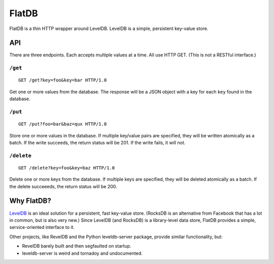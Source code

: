 ======
FlatDB
======


FlatDB is a thin HTTP wrapper around LevelDB. LevelDB is a simple,
persistent key-value store.


API
===

There are three endpoints. Each accepts multiple values at a time. All
use HTTP GET. (This is not a RESTful interface.)


``/get``
--------

::

    GET /get?key=foo&key=bar HTTP/1.0

Get one or more values from the database. The response will be a JSON
object with a key for each ``key`` found in the database.


``/put``
--------

::

    GET /put?foo=bar&baz=qux HTTP/1.0

Store one or more values in the database. If multiple key/value pairs
are specified, they will be written atomically as a batch. If the write
succeeds, the return status will be 201. If the write fails, it will
not.


``/delete``
-----------

::

    GET /delete?key=foo&key=baz HTTP/1.0

Delete one or more keys from the database. If multiple keys are
specified, they will be deleted atomically as a batch. If the delete
succeeeds, the return status will be 200.


Why FlatDB?
===========

`LevelDB <http://leveldb.googlecode.com/svn/trunk/doc/index.html>`_ is
an ideal solution for a persistent, fast key-value store. (RocksDB is an
alternative from Facebook that has a lot in common, but is also very
new.) Since LevelDB (and RocksDB) is a library-level data store, FlatDB
provides a simple, service-oriented interface to it.

Other projects, like RevelDB and the Python leveldb-server package,
provide similar functionality, but:

* RevelDB barely built and then segfaulted on startup.
* leveldb-server is weird and tornadoy and undocumented.
